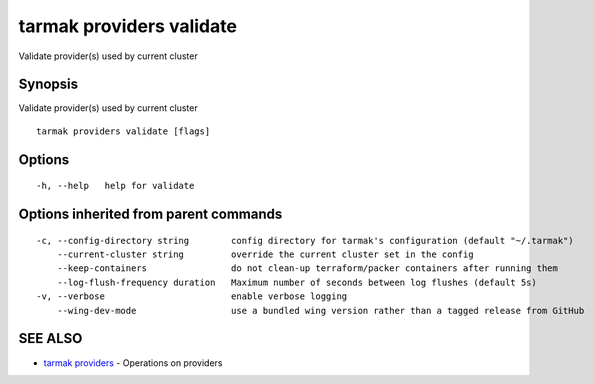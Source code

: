 .. _tarmak_providers_validate:

tarmak providers validate
-------------------------

Validate provider(s) used by current cluster

Synopsis
~~~~~~~~


Validate provider(s) used by current cluster

::

  tarmak providers validate [flags]

Options
~~~~~~~

::

  -h, --help   help for validate

Options inherited from parent commands
~~~~~~~~~~~~~~~~~~~~~~~~~~~~~~~~~~~~~~

::

  -c, --config-directory string        config directory for tarmak's configuration (default "~/.tarmak")
      --current-cluster string         override the current cluster set in the config
      --keep-containers                do not clean-up terraform/packer containers after running them
      --log-flush-frequency duration   Maximum number of seconds between log flushes (default 5s)
  -v, --verbose                        enable verbose logging
      --wing-dev-mode                  use a bundled wing version rather than a tagged release from GitHub

SEE ALSO
~~~~~~~~

* `tarmak providers <tarmak_providers.rst>`_ 	 - Operations on providers

